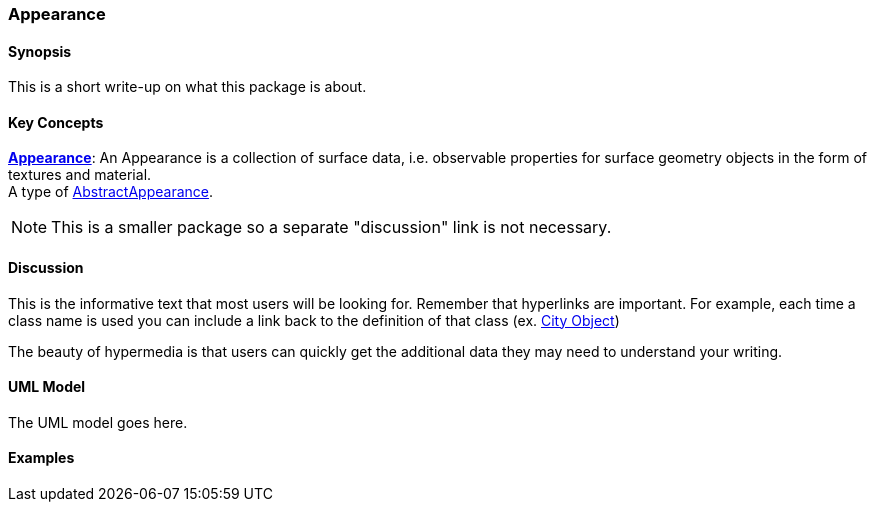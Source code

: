 [[rg-model-first-package-section]]
=== Appearance

[[rg-first-package-synopsis-section]]
==== Synopsis

This is a short write-up on what this package is about.

[[rg-first-package-concepts-section]]
==== Key Concepts

[[appearance-concept]]
<<Appearance-section,*Appearance*>>: An Appearance is a collection of surface data, i.e. observable properties for surface geometry objects in the form of textures and material. +
A type of <<abstract-appearance-concept,AbstractAppearance>>.

NOTE: This is a smaller package so a separate "discussion" link is not necessary.

[[rg-first-package-discussion-section]]
==== Discussion

This is the informative text that most users will be looking for. Remember that hyperlinks are important. For example, each time a class name is used you can include a link back to the definition of that class (ex. <<abstract-city-object-concept,City Object>>)

The beauty of hypermedia is that users can quickly get the additional data they may need to understand your writing.

[[rg-first-package-uml-section]]
==== UML Model

The UML model goes here.

[[rg-first-package-examples-section]]
==== Examples
